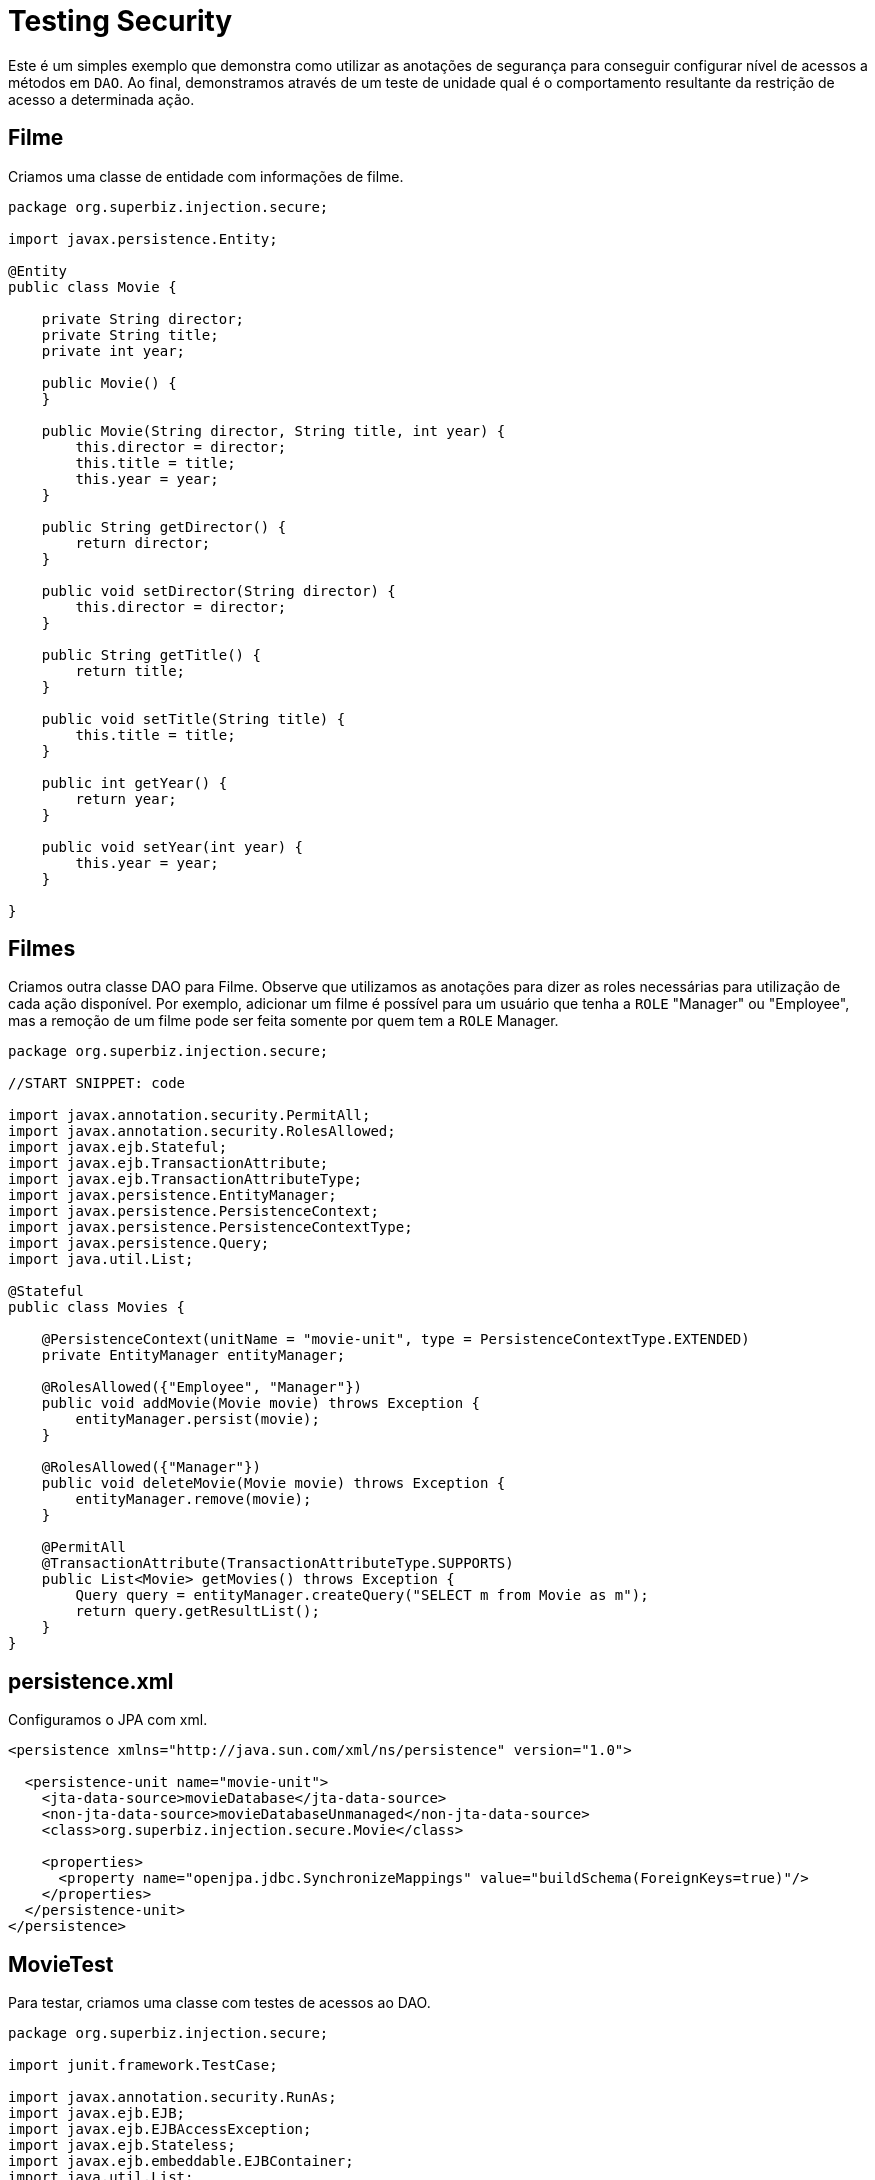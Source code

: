 :index-group: Security
:jbake-type: page
:jbake-status: status=published
= Testing Security

Este é um simples exemplo que demonstra como utilizar as anotações de segurança para conseguir configurar nível de acessos a métodos em `DAO`. Ao final, demonstramos através de um teste de unidade qual é o comportamento resultante da restrição de acesso a determinada ação.

== Filme

Criamos uma classe de entidade com informações de filme.

....
package org.superbiz.injection.secure;

import javax.persistence.Entity;

@Entity
public class Movie {

    private String director;
    private String title;
    private int year;

    public Movie() {
    }

    public Movie(String director, String title, int year) {
        this.director = director;
        this.title = title;
        this.year = year;
    }

    public String getDirector() {
        return director;
    }

    public void setDirector(String director) {
        this.director = director;
    }

    public String getTitle() {
        return title;
    }

    public void setTitle(String title) {
        this.title = title;
    }

    public int getYear() {
        return year;
    }

    public void setYear(int year) {
        this.year = year;
    }

}
....

== Filmes

Criamos outra classe DAO para Filme. Observe que utilizamos as anotações para dizer as roles necessárias para utilização de cada ação disponível. Por exemplo, adicionar um filme é possível para um usuário que tenha a `ROLE` "Manager" ou "Employee", mas a remoção de um filme pode ser feita somente por quem tem a `ROLE` Manager.

....
package org.superbiz.injection.secure;

//START SNIPPET: code

import javax.annotation.security.PermitAll;
import javax.annotation.security.RolesAllowed;
import javax.ejb.Stateful;
import javax.ejb.TransactionAttribute;
import javax.ejb.TransactionAttributeType;
import javax.persistence.EntityManager;
import javax.persistence.PersistenceContext;
import javax.persistence.PersistenceContextType;
import javax.persistence.Query;
import java.util.List;

@Stateful
public class Movies {

    @PersistenceContext(unitName = "movie-unit", type = PersistenceContextType.EXTENDED)
    private EntityManager entityManager;

    @RolesAllowed({"Employee", "Manager"})
    public void addMovie(Movie movie) throws Exception {
        entityManager.persist(movie);
    }

    @RolesAllowed({"Manager"})
    public void deleteMovie(Movie movie) throws Exception {
        entityManager.remove(movie);
    }

    @PermitAll
    @TransactionAttribute(TransactionAttributeType.SUPPORTS)
    public List<Movie> getMovies() throws Exception {
        Query query = entityManager.createQuery("SELECT m from Movie as m");
        return query.getResultList();
    }
}
....

== persistence.xml

Configuramos o JPA com xml.

....
<persistence xmlns="http://java.sun.com/xml/ns/persistence" version="1.0">

  <persistence-unit name="movie-unit">
    <jta-data-source>movieDatabase</jta-data-source>
    <non-jta-data-source>movieDatabaseUnmanaged</non-jta-data-source>
    <class>org.superbiz.injection.secure.Movie</class>

    <properties>
      <property name="openjpa.jdbc.SynchronizeMappings" value="buildSchema(ForeignKeys=true)"/>
    </properties>
  </persistence-unit>
</persistence>
....

== MovieTest

Para testar, criamos uma classe com testes de acessos ao DAO.

....
package org.superbiz.injection.secure;

import junit.framework.TestCase;

import javax.annotation.security.RunAs;
import javax.ejb.EJB;
import javax.ejb.EJBAccessException;
import javax.ejb.Stateless;
import javax.ejb.embeddable.EJBContainer;
import java.util.List;
import java.util.Properties;
import java.util.concurrent.Callable;

//START SNIPPET: code

public class MovieTest extends TestCase {

    @EJB
    private Movies movies;

    @EJB(name = "ManagerBean")
    private Caller manager;

    @EJB(name = "EmployeeBean")
    private Caller employee;

    protected void setUp() throws Exception {
        Properties p = new Properties();
        p.put("movieDatabase", "new://Resource?type=DataSource");
        p.put("movieDatabase.JdbcDriver", "org.hsqldb.jdbcDriver");
        p.put("movieDatabase.JdbcUrl", "jdbc:hsqldb:mem:moviedb");

        EJBContainer.createEJBContainer(p).getContext().bind("inject", this);
    }

    public void testAsManager() throws Exception {
        manager.call(new Callable() {
            public Object call() throws Exception {

                movies.addMovie(new Movie("Quentin Tarantino", "Reservoir Dogs", 1992));
                movies.addMovie(new Movie("Joel Coen", "Fargo", 1996));
                movies.addMovie(new Movie("Joel Coen", "The Big Lebowski", 1998));

                List<Movie> list = movies.getMovies();
                assertEquals("List.size()", 3, list.size());

                for (Movie movie : list) {
                    movies.deleteMovie(movie);
                }

                assertEquals("Movies.getMovies()", 0, movies.getMovies().size());
                return null;
            }
        });
    }

    public void testAsEmployee() throws Exception {
        employee.call(new Callable() {
            public Object call() throws Exception {

                movies.addMovie(new Movie("Quentin Tarantino", "Reservoir Dogs", 1992));
                movies.addMovie(new Movie("Joel Coen", "Fargo", 1996));
                movies.addMovie(new Movie("Joel Coen", "The Big Lebowski", 1998));

                List<Movie> list = movies.getMovies();
                assertEquals("List.size()", 3, list.size());

                for (Movie movie : list) {
                    try {
                        movies.deleteMovie(movie);
                        fail("Employees should not be allowed to delete");
                    } catch (EJBAccessException e) {
                        // Good, Employees cannot delete things
                    }
                }

                // The list should still be three movies long
                assertEquals("Movies.getMovies()", 3, movies.getMovies().size());
                return null;
            }
        });
    }

    public void testUnauthenticated() throws Exception {
        try {
            movies.addMovie(new Movie("Quentin Tarantino", "Reservoir Dogs", 1992));
            fail("Unauthenticated users should not be able to add movies");
        } catch (EJBAccessException e) {
            // Good, guests cannot add things
        }

        try {
            movies.deleteMovie(null);
            fail("Unauthenticated users should not be allowed to delete");
        } catch (EJBAccessException e) {
            // Good, Unauthenticated users cannot delete things
        }

        try {
            // Read access should be allowed

            List<Movie> list = movies.getMovies();
        } catch (EJBAccessException e) {
            fail("Read access should be allowed");
        }
    }


    public static interface Caller {
        public <V> V call(Callable<V> callable) throws Exception;
    }

    /**
     * This little bit of magic allows our test code to execute in
     * the desired security scope.
     */

    @Stateless
    @RunAs("Manager")
    public static class ManagerBean implements Caller {

        public <V> V call(Callable<V> callable) throws Exception {
            return callable.call();
        }
    }

    @Stateless
    @RunAs("Employee")
    public static class EmployeeBean implements Caller {

        public <V> V call(Callable<V> callable) throws Exception {
            return callable.call();
        }
    }
}
....

== Running

Todos os testes passaram.

....
-------------------------------------------------------
 T E S T S
-------------------------------------------------------
Running org.superbiz.injection.secure.MovieTest
Apache OpenEJB 4.0.0-beta-1    build: 20111002-04:06
http://tomee.apache.org/
INFO - openejb.home = /Users/dblevins/examples/testing-security
INFO - openejb.base = /Users/dblevins/examples/testing-security
INFO - Using 'javax.ejb.embeddable.EJBContainer=true'
INFO - Configuring Service(id=Default Security Service, type=SecurityService, provider-id=Default Security Service)
INFO - Configuring Service(id=Default Transaction Manager, type=TransactionManager, provider-id=Default Transaction Manager)
INFO - Configuring Service(id=movieDatabase, type=Resource, provider-id=Default JDBC Database)
INFO - Found EjbModule in classpath: /Users/dblevins/examples/testing-security/target/classes
INFO - Found EjbModule in classpath: /Users/dblevins/examples/testing-security/target/test-classes
INFO - Beginning load: /Users/dblevins/examples/testing-security/target/classes
INFO - Beginning load: /Users/dblevins/examples/testing-security/target/test-classes
INFO - Configuring enterprise application: /Users/dblevins/examples/testing-security
INFO - Configuring Service(id=Default Stateful Container, type=Container, provider-id=Default Stateful Container)
INFO - Auto-creating a container for bean Movies: Container(type=STATEFUL, id=Default Stateful Container)
INFO - Configuring Service(id=Default Stateless Container, type=Container, provider-id=Default Stateless Container)
INFO - Auto-creating a container for bean ManagerBean: Container(type=STATELESS, id=Default Stateless Container)
INFO - Configuring Service(id=Default Managed Container, type=Container, provider-id=Default Managed Container)
INFO - Auto-creating a container for bean org.superbiz.injection.secure.MovieTest: Container(type=MANAGED, id=Default Managed Container)
INFO - Configuring PersistenceUnit(name=movie-unit)
INFO - Auto-creating a Resource with id 'movieDatabaseNonJta' of type 'DataSource for 'movie-unit'.
INFO - Configuring Service(id=movieDatabaseNonJta, type=Resource, provider-id=movieDatabase)
INFO - Adjusting PersistenceUnit movie-unit <non-jta-data-source> to Resource ID 'movieDatabaseNonJta' from 'movieDatabaseUnmanaged'
INFO - Enterprise application "/Users/dblevins/examples/testing-security" loaded.
INFO - Assembling app: /Users/dblevins/examples/testing-security
INFO - PersistenceUnit(name=movie-unit, provider=org.apache.openjpa.persistence.PersistenceProviderImpl) - provider time 405ms
INFO - Jndi(name="java:global/testing-security/Movies!org.superbiz.injection.secure.Movies")
INFO - Jndi(name="java:global/testing-security/Movies")
INFO - Jndi(name="java:global/testing-security/ManagerBean!org.superbiz.injection.secure.MovieTest$Caller")
INFO - Jndi(name="java:global/testing-security/ManagerBean")
INFO - Jndi(name="java:global/testing-security/EmployeeBean!org.superbiz.injection.secure.MovieTest$Caller")
INFO - Jndi(name="java:global/testing-security/EmployeeBean")
INFO - Jndi(name="java:global/EjbModule26174809/org.superbiz.injection.secure.MovieTest!org.superbiz.injection.secure.MovieTest")
INFO - Jndi(name="java:global/EjbModule26174809/org.superbiz.injection.secure.MovieTest")
INFO - Created Ejb(deployment-id=Movies, ejb-name=Movies, container=Default Stateful Container)
INFO - Created Ejb(deployment-id=ManagerBean, ejb-name=ManagerBean, container=Default Stateless Container)
INFO - Created Ejb(deployment-id=EmployeeBean, ejb-name=EmployeeBean, container=Default Stateless Container)
INFO - Created Ejb(deployment-id=org.superbiz.injection.secure.MovieTest, ejb-name=org.superbiz.injection.secure.MovieTest, container=Default Managed Container)
INFO - Started Ejb(deployment-id=Movies, ejb-name=Movies, container=Default Stateful Container)
INFO - Started Ejb(deployment-id=ManagerBean, ejb-name=ManagerBean, container=Default Stateless Container)
INFO - Started Ejb(deployment-id=EmployeeBean, ejb-name=EmployeeBean, container=Default Stateless Container)
INFO - Started Ejb(deployment-id=org.superbiz.injection.secure.MovieTest, ejb-name=org.superbiz.injection.secure.MovieTest, container=Default Managed Container)
INFO - Deployed Application(path=/Users/dblevins/examples/testing-security)
INFO - EJBContainer already initialized.  Call ejbContainer.close() to allow reinitialization
INFO - EJBContainer already initialized.  Call ejbContainer.close() to allow reinitialization
Tests run: 3, Failures: 0, Errors: 0, Skipped: 0, Time elapsed: 2.574 sec

Results :

Tests run: 3, Failures: 0, Errors: 0, Skipped: 0
....
